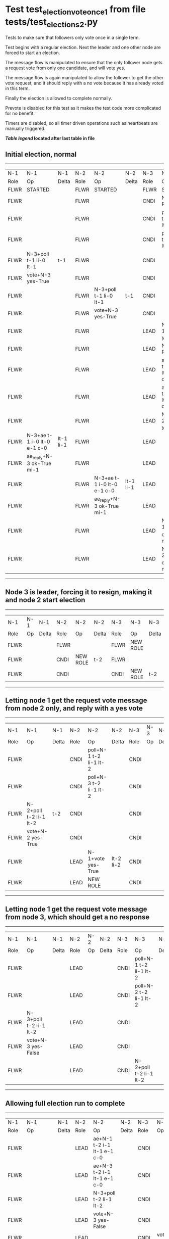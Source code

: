 * Test test_election_vote_once_1 from file tests/test_elections_2.py


    Tests to make sure that followers only vote once in a single term.

    Test begins with a regular election. Next the leader and one other node are forced
    to start an election.

    The message flow is manipulated to ensure that the only follower node gets a request vote
    from only one candidate, and will vote yes.

    The message flow is again manipulated to allow the follower to get the other vote request,
    and it should reply with a no vote because it has already voted in this term.

    Finally the election is allowed to complete normally.
    
    Prevote is disabled for this test as it makes the test code more complicated for no benefit.
    
    Timers are disabled, so all timer driven operations such as heartbeats are manually triggered.
    


 *[[condensed Trace Table Legend][Table legend]] located after last table in file*

** Initial election, normal
--------------------------------------------------------------------------------------------------------------------------------------------------------
|  N-1   | N-1                         | N-1       | N-2   | N-2                         | N-2       | N-3   | N-3                         | N-3       |
|  Role  | Op                          | Delta     | Role  | Op                          | Delta     | Role  | Op                          | Delta     |
|  FLWR  | STARTED                     |           | FLWR  | STARTED                     |           | FLWR  | STARTED                     |           |
|  FLWR  |                             |           | FLWR  |                             |           | CNDI  | NEW ROLE                    | t-1       |
|  FLWR  |                             |           | FLWR  |                             |           | CNDI  | poll+N-1 t-1 li-0 lt-1      |           |
|  FLWR  |                             |           | FLWR  |                             |           | CNDI  | poll+N-2 t-1 li-0 lt-1      |           |
|  FLWR  | N-3+poll t-1 li-0 lt-1      | t-1       | FLWR  |                             |           | CNDI  |                             |           |
|  FLWR  | vote+N-3 yes-True           |           | FLWR  |                             |           | CNDI  |                             |           |
|  FLWR  |                             |           | FLWR  | N-3+poll t-1 li-0 lt-1      | t-1       | CNDI  |                             |           |
|  FLWR  |                             |           | FLWR  | vote+N-3 yes-True           |           | CNDI  |                             |           |
|  FLWR  |                             |           | FLWR  |                             |           | LEAD  | N-1+vote yes-True           | lt-1 li-1 |
|  FLWR  |                             |           | FLWR  |                             |           | LEAD  | NEW ROLE                    |           |
|  FLWR  |                             |           | FLWR  |                             |           | LEAD  | ae+N-1 t-1 i-0 lt-0 e-1 c-0 |           |
|  FLWR  |                             |           | FLWR  |                             |           | LEAD  | ae+N-2 t-1 i-0 lt-0 e-1 c-0 |           |
|  FLWR  |                             |           | FLWR  |                             |           | LEAD  | N-2+vote yes-True           |           |
|  FLWR  | N-3+ae t-1 i-0 lt-0 e-1 c-0 | lt-1 li-1 | FLWR  |                             |           | LEAD  |                             |           |
|  FLWR  | ae_reply+N-3 ok-True mi-1   |           | FLWR  |                             |           | LEAD  |                             |           |
|  FLWR  |                             |           | FLWR  | N-3+ae t-1 i-0 lt-0 e-1 c-0 | lt-1 li-1 | LEAD  |                             |           |
|  FLWR  |                             |           | FLWR  | ae_reply+N-3 ok-True mi-1   |           | LEAD  |                             |           |
|  FLWR  |                             |           | FLWR  |                             |           | LEAD  | N-1+ae_reply ok-True mi-1   | ci-1      |
|  FLWR  |                             |           | FLWR  |                             |           | LEAD  | N-2+ae_reply ok-True mi-1   |           |
--------------------------------------------------------------------------------------------------------------------------------------------------------
** Node 3 is leader, forcing it to resign, making it and node 2 start election
--------------------------------------------------------------------------------
|  N-1   | N-1 | N-1   | N-2   | N-2       | N-2   | N-3   | N-3       | N-3   |
|  Role  | Op  | Delta | Role  | Op        | Delta | Role  | Op        | Delta |
|  FLWR  |     |       | FLWR  |           |       | FLWR  | NEW ROLE  |       |
|  FLWR  |     |       | CNDI  | NEW ROLE  | t-2   | FLWR  |           |       |
|  FLWR  |     |       | CNDI  |           |       | CNDI  | NEW ROLE  | t-2   |
--------------------------------------------------------------------------------
** Letting node 1 get the request vote message from node 2 only, and reply with a yes vote
--------------------------------------------------------------------------------------------------------------
|  N-1   | N-1                    | N-1   | N-2   | N-2                    | N-2       | N-3   | N-3 | N-3   |
|  Role  | Op                     | Delta | Role  | Op                     | Delta     | Role  | Op  | Delta |
|  FLWR  |                        |       | CNDI  | poll+N-1 t-2 li-1 lt-2 |           | CNDI  |     |       |
|  FLWR  |                        |       | CNDI  | poll+N-3 t-2 li-1 lt-2 |           | CNDI  |     |       |
|  FLWR  | N-2+poll t-2 li-1 lt-2 | t-2   | CNDI  |                        |           | CNDI  |     |       |
|  FLWR  | vote+N-2 yes-True      |       | CNDI  |                        |           | CNDI  |     |       |
|  FLWR  |                        |       | LEAD  | N-1+vote yes-True      | lt-2 li-2 | CNDI  |     |       |
|  FLWR  |                        |       | LEAD  | NEW ROLE               |           | CNDI  |     |       |
--------------------------------------------------------------------------------------------------------------
** Letting node 1 get the request vote message from node 3, which should get a no response
----------------------------------------------------------------------------------------------------------
|  N-1   | N-1                    | N-1   | N-2   | N-2 | N-2   | N-3   | N-3                    | N-3   |
|  Role  | Op                     | Delta | Role  | Op  | Delta | Role  | Op                     | Delta |
|  FLWR  |                        |       | LEAD  |     |       | CNDI  | poll+N-1 t-2 li-1 lt-2 |       |
|  FLWR  |                        |       | LEAD  |     |       | CNDI  | poll+N-2 t-2 li-1 lt-2 |       |
|  FLWR  | N-3+poll t-2 li-1 lt-2 |       | LEAD  |     |       | CNDI  |                        |       |
|  FLWR  | vote+N-3 yes-False     |       | LEAD  |     |       | CNDI  |                        |       |
|  FLWR  |                        |       | LEAD  |     |       | CNDI  | N-2+poll t-2 li-1 lt-2 |       |
----------------------------------------------------------------------------------------------------------
** Allowing full election run to complete
----------------------------------------------------------------------------------------------------------------------------------------------------
|  N-1   | N-1                         | N-1       | N-2   | N-2                         | N-2   | N-3   | N-3                         | N-3       |
|  Role  | Op                          | Delta     | Role  | Op                          | Delta | Role  | Op                          | Delta     |
|  FLWR  |                             |           | LEAD  | ae+N-1 t-2 i-1 lt-1 e-1 c-0 |       | CNDI  |                             |           |
|  FLWR  |                             |           | LEAD  | ae+N-3 t-2 i-1 lt-1 e-1 c-0 |       | CNDI  |                             |           |
|  FLWR  |                             |           | LEAD  | N-3+poll t-2 li-1 lt-2      |       | CNDI  |                             |           |
|  FLWR  |                             |           | LEAD  | vote+N-3 yes-False          |       | CNDI  |                             |           |
|  FLWR  |                             |           | LEAD  |                             |       | CNDI  | vote+N-2 yes-False          |           |
|  FLWR  |                             |           | LEAD  |                             |       | CNDI  | N-1+vote yes-False          |           |
|  FLWR  |                             |           | LEAD  |                             |       | FLWR  | N-2+ae t-2 i-1 lt-1 e-1 c-0 | lt-2 li-2 |
|  FLWR  |                             |           | LEAD  |                             |       | FLWR  | NEW ROLE                    |           |
|  FLWR  |                             |           | LEAD  |                             |       | FLWR  | ae_reply+N-2 ok-True mi-2   |           |
|  FLWR  |                             |           | LEAD  |                             |       | FLWR  | N-2+vote yes-False          |           |
|  FLWR  | N-2+ae t-2 i-1 lt-1 e-1 c-0 | lt-2 li-2 | LEAD  |                             |       | FLWR  |                             |           |
|  FLWR  | ae_reply+N-2 ok-True mi-2   |           | LEAD  |                             |       | FLWR  |                             |           |
|  FLWR  |                             |           | LEAD  | N-3+vote yes-False          |       | FLWR  |                             |           |
|  FLWR  |                             |           | LEAD  | N-3+ae_reply ok-True mi-2   | ci-2  | FLWR  |                             |           |
|  FLWR  |                             |           | LEAD  | N-1+ae_reply ok-True mi-2   |       | FLWR  |                             |           |
----------------------------------------------------------------------------------------------------------------------------------------------------


* Condensed Trace Table Legend
All the items in these legends labeled N-X are placeholders for actual node id values,
actual values will be N-1, N-2, N-3, etc. up to the number of nodes in the cluster. Yes, One based, not zero.

| Column Label | Description  | Details                                                                      |
| N-X Role     | Raft Role    | FLWR is Follower CNDI is Candidate LEAD is Leader                            |
| N-X Op       | Activity     | Describes a traceable event at this node, see separate table below           |
| N-X Delta    | State change | Describes any change in state since previous trace, see separate table below |


** "Op" Column detail legend
| Value        | Meaning                                                                                      |
| STARTED      | Simulated node starting with empty log, term is 0                                            |
| CMD START    | Simulated client requested that a node (usually leader, but not for all tests) run a command |
| CMD DONE     | The previous requested command is finished, whether complete, rejected, failed, whatever     |
| CRASH        | Simulating node has simulated a crash                                                        |
| RESTART      | Previously crashed node has restarted. Look at delta column to see effects on log, if any    |
| NEW ROLE     | The node has changed Raft role since last trace line                                         |
| NETSPLIT     | The node has been partitioned away from the majority network                                 |
| NETJOIN      | The node has rejoined the majority network                                                   |
| ae-N-X       | Node has sent append_entries message to N-X, next line in this table explains                |
| (continued)  | t-1 means current term is 1, i-1 means prevLogIndex is 1, lt-1 means prevLogTerm is 1        |
| (continued)  | c-1 means sender's commitIndex is 1,                                                         |
| (continued)  | e-2 means that the entries list in the message is 2 items long. eXo-0 is a heartbeat         |
| N-X-ae_reply | Node has received the response to an append_entries message, details in continued lines      |
| (continued)  | ok-(True or False) means that entries were saved or not, mi-3 says log max index is 3        |
| poll-N-X     | Node has sent request_vote to N-X, t-1 means current term is 1 (continued next line)         |
| (continued)  | li-0 means prevLogIndex is 0, lt-0 means prevLogTerm is 0                                    |
| N-X-vote     | Node has received request_vote response from N-X, yes-(True or False) indicates vote value   |
| p_v_r-N-X    | Node has sent pre_vote_request to N-X, t-1 means proposed term is 1 (continued next line)    |
| (continued)  | li-0 means prevLogIndex is 0, lt-0 means prevLogTerm is 0                                    |
| N-X-p_v      | Node has received pre_vote_response from N-X, yes-(True or False) indicates vote value       |
| m_c-N-X      | Node has sent memebership change to N-X op is add or remove and n is the node affected       |
| N-X-m_cr     | Node has received membership change response from N-X, ok indicates success value            |
| p_t-N-X      | Node has sent power transfer command N-X so node should assume power                         |
| N-X-p_tr     | Node has received power transfer response from N-X, ok indicates success value               |
| sn-N-X       | Node has sent snopshot copy command N-X so X node should apply it to local snapshot          |
| N-X>snr      | Node has received snapshot response from N-X, s indicates success value                      |

** "Delta" Column detail legend
Any item in this column indicates that the value of that item has changed since the last trace line

| Item | Meaning                                                                                                                         |
| t-X  | Term has changed to X                                                                                                           |
| lt-X | prevLogTerm has changed to X, indicating a log record has been stored                                                           |
| li-X | prevLogIndex has changed to X, indicating a log record has been stored                                                          |
| ci-X | Indicates commitIndex has changed to X, meaning log record has been committed, and possibly applied depending on type of record |
| n-X  | Indicates a change in networks status, X-1 means re-joined majority network, X-2 means partitioned to minority network          |

** Notes about interpreting traces
The way in which the traces are collected can occasionally obscure what is going on. A case in point is the commit of records at followers.
The commit process is triggered by an append_entries message arriving at the follower with a commitIndex value that exceeds the local
commit index, and that matches a record in the local log. This starts the commit process AFTER the response message is sent. You might
be expecting it to be prior to sending the response, in bound, as is often said. Whether this is expected behavior is not called out
as an element of the Raft protocol. It is certainly not required, however, as the follower doesn't report the commit index back to the
leader.

The definition of the commit state for a record is that a majority of nodes (leader and followers) have saved the record. Once
the leader detects this it applies and commits the record. At some point it will send another append_entries to the followers and they
will apply and commit. Or, if the leader dies before doing this, the next leader will commit by implication when it sends a term start
log record.

So when you are looking at the traces, you should not expect to see the commit index increas at a follower until some other message
traffic occurs, because the tracing function only checks the commit index at message transmission boundaries.






